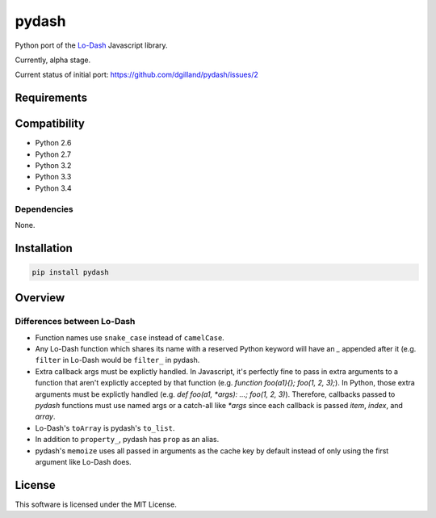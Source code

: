 pydash
******

.. image:: http://img.shields.io/pypi/v/pydash.svg?style=flat
    :target: https://pypi.python.org/pypi/pydash/

.. image:: http://img.shields.io/travis/dgilland/pydash/master.svg?style=flat
    :target: https://travis-ci.org/dgilland/pydash

.. image:: http://img.shields.io/coveralls/dgilland/pydash/master.svg?style=flat
    :target: https://coveralls.io/r/dgilland/pydash

.. image:: http://img.shields.io/pypi/l/pydash.svg?style=flat
    :target: https://pypi.python.org/pypi/pydash/

Python port of the `Lo-Dash <http://Lo-Dash.com/>`_  Javascript library.

Currently, alpha stage.

Current status of initial port: https://github.com/dgilland/pydash/issues/2


Requirements
============

Compatibility
=============

- Python 2.6
- Python 2.7
- Python 3.2
- Python 3.3
- Python 3.4

Dependencies
------------

None.


Installation
============

.. code-block::

    pip install pydash


Overview
========

Differences between Lo-Dash
---------------------------

- Function names use ``snake_case`` instead of ``camelCase``.
- Any Lo-Dash function which shares its name with a reserved Python keyword will have an `_` appended after it (e.g. ``filter`` in Lo-Dash would be ``filter_`` in pydash.
- Extra callback args must be explictly handled. In Javascript, it's perfectly fine to pass in extra arguments to a function that aren't explictly accepted by that function (e.g. `function foo(a1){}; foo(1, 2, 3);`). In Python, those extra arguments must be explictly handled (e.g. `def foo(a1, *args): ...; foo(1, 2, 3)`). Therefore, callbacks passed to `pydash` functions must use named args or a catch-all like `*args` since each callback is passed `item`, `index`, and `array`.
- Lo-Dash's ``toArray`` is pydash's ``to_list``.
- In addition to ``property_``, pydash has ``prop`` as an alias.
- pydash's ``memoize`` uses all passed in arguments as the cache key by default instead of only using the first argument like Lo-Dash does.


License
=======

This software is licensed under the MIT License.
